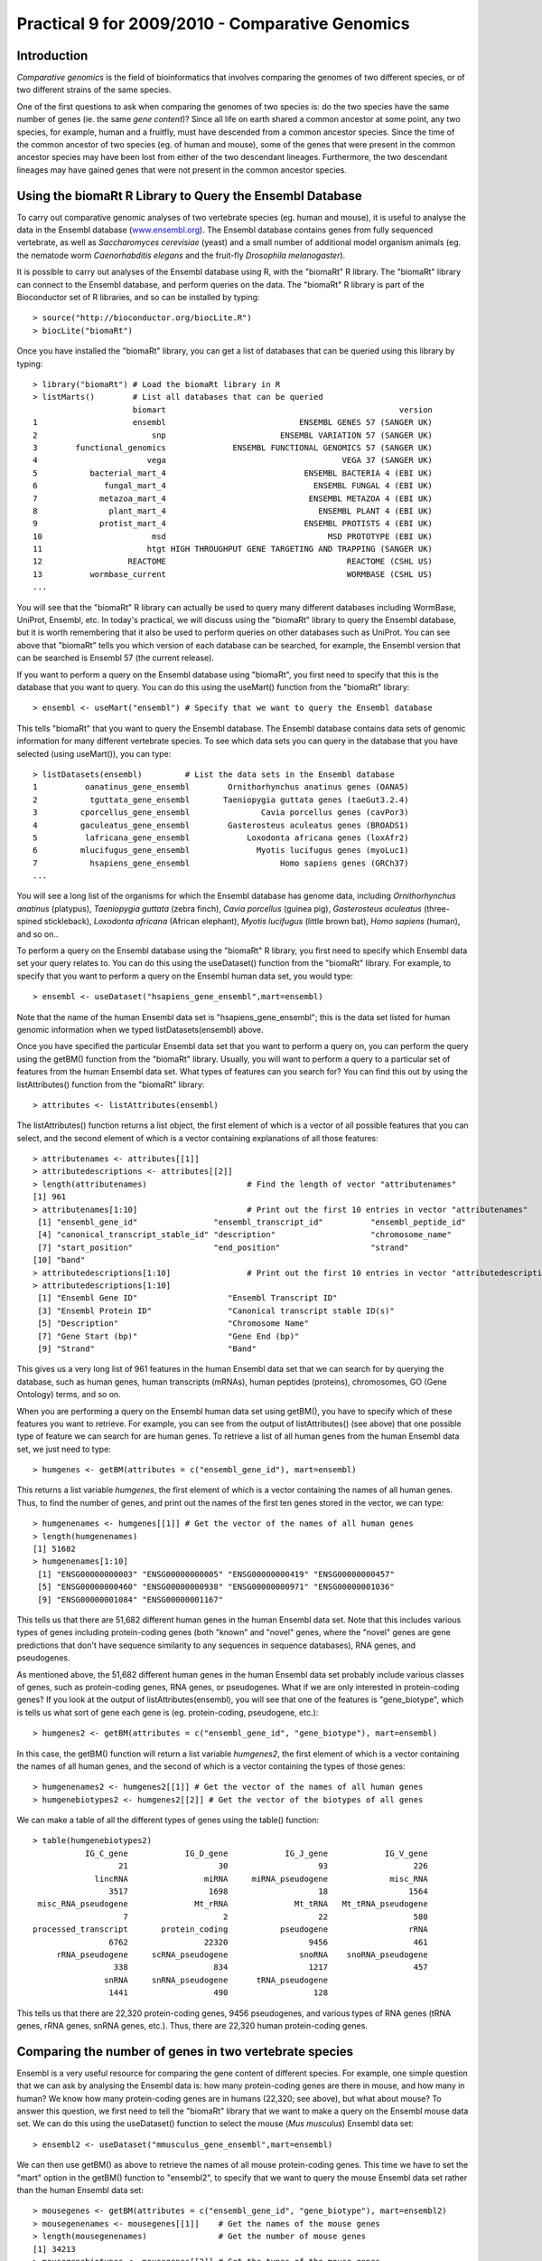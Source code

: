Practical 9 for 2009/2010 - Comparative Genomics
================================================

.. highlight:: r

Introduction
------------

*Comparative genomics* is the field of bioinformatics that involves
comparing the genomes of two different species, or of two different
strains of the same species.

One of the first questions to ask when comparing the genomes of two
species is: do the two species have the same number of genes (ie.
the same *gene content*)? Since all life on earth shared a common
ancestor at some point, any two species, for example, human and a
fruitfly, must have descended from a common ancestor species. Since
the time of the common ancestor of two species (eg. of human and
mouse), some of the genes that were present in the common ancestor
species may have been lost from either of the two descendant
lineages. Furthermore, the two descendant lineages may have gained
genes that were not present in the common ancestor species.

Using the biomaRt R Library to Query the Ensembl Database
---------------------------------------------------------

To carry out comparative genomic analyses of two vertebrate species
(eg. human and mouse), it is useful to analyse the data in the
Ensembl database (`www.ensembl.org <http://www.ensembl.org>`_). The
Ensembl database contains genes from fully sequenced vertebrate, as
well as *Saccharomyces cerevisiae* (yeast) and a small number of
additional model organism animals (eg. the nematode worm
*Caenorhabditis elegans* and the fruit-fly
*Drosophila melanogaster*).

It is possible to carry out analyses of the Ensembl database using
R, with the "biomaRt" R library. The "biomaRt" library can connect
to the Ensembl database, and perform queries on the data. The
"biomaRt" R library is part of the Bioconductor set of R libraries,
and so can be installed by typing:

::

    > source("http://bioconductor.org/biocLite.R")
    > biocLite("biomaRt")

Once you have installed the "biomaRt" library, you can get a list
of databases that can be queried using this library by typing:

::

    > library("biomaRt") # Load the biomaRt library in R
    > listMarts()        # List all databases that can be queried
                         biomart                                                 version
    1                    ensembl                            ENSEMBL GENES 57 (SANGER UK)
    2                        snp                        ENSEMBL VARIATION 57 (SANGER UK)
    3        functional_genomics              ENSEMBL FUNCTIONAL GENOMICS 57 (SANGER UK)
    4                       vega                                     VEGA 37 (SANGER UK)
    5           bacterial_mart_4                             ENSEMBL BACTERIA 4 (EBI UK)
    6              fungal_mart_4                               ENSEMBL FUNGAL 4 (EBI UK)
    7             metazoa_mart_4                              ENSEMBL METAZOA 4 (EBI UK)
    8               plant_mart_4                                ENSEMBL PLANT 4 (EBI UK)
    9             protist_mart_4                             ENSEMBL PROTISTS 4 (EBI UK)
    10                       msd                                  MSD PROTOTYPE (EBI UK)
    11                      htgt HIGH THROUGHPUT GENE TARGETING AND TRAPPING (SANGER UK)
    12                  REACTOME                                      REACTOME (CSHL US)
    13          wormbase_current                                      WORMBASE (CSHL US)
    ...

You will see that the "biomaRt" R library can actually be used to
query many different databases including WormBase, UniProt,
Ensembl, etc. In today's practical, we will discuss using the
"biomaRt" library to query the Ensembl database, but it is worth
remembering that it also be used to perform queries on other
databases such as UniProt. You can see above that "biomaRt" tells
you which version of each database can be searched, for example,
the Ensembl version that can be searched is Ensembl 57 (the current
release).

If you want to perform a query on the Ensembl database using
"biomaRt", you first need to specify that this is the database that
you want to query. You can do this using the useMart() function
from the "biomaRt" library:

::

    > ensembl <- useMart("ensembl") # Specify that we want to query the Ensembl database

This tells "biomaRt" that you want to query the Ensembl database.
The Ensembl database contains data sets of genomic information for
many different vertebrate species. To see which data sets you can
query in the database that you have selected (using useMart()), you
can type:

::

    > listDatasets(ensembl)         # List the data sets in the Ensembl database
    1          oanatinus_gene_ensembl        Ornithorhynchus anatinus genes (OANA5)
    2           tguttata_gene_ensembl       Taeniopygia guttata genes (taeGut3.2.4)
    3         cporcellus_gene_ensembl               Cavia porcellus genes (cavPor3)
    4         gaculeatus_gene_ensembl        Gasterosteus aculeatus genes (BROADS1)
    5          lafricana_gene_ensembl            Loxodonta africana genes (loxAfr2)
    6         mlucifugus_gene_ensembl              Myotis lucifugus genes (myoLuc1)
    7           hsapiens_gene_ensembl                   Homo sapiens genes (GRCh37)
    ...

You will see a long list of the organisms for which the Ensembl
database has genome data, including *Ornithorhynchus anatinus*
(platypus), *Taeniopygia guttata* (zebra finch), *Cavia porcellus*
(guinea pig), *Gasterosteus aculeatus* (three-spined stickleback),
*Loxodonta africana* (African elephant), *Myotis lucifugus* (little
brown bat), *Homo sapiens* (human), and so on..

To perform a query on the Ensembl database using the "biomaRt" R
library, you first need to specify which Ensembl data set your
query relates to. You can do this using the useDataset() function
from the "biomaRt" library. For example, to specify that you want
to perform a query on the Ensembl human data set, you would type:

::

    > ensembl <- useDataset("hsapiens_gene_ensembl",mart=ensembl) 

Note that the name of the human Ensembl data set is
"hsapiens\_gene\_ensembl"; this is the data set listed for human
genomic information when we typed listDatasets(ensembl) above.

Once you have specified the particular Ensembl data set that you
want to perform a query on, you can perform the query using the
getBM() function from the "biomaRt" library. Usually, you will want
to perform a query to a particular set of features from the human
Ensembl data set. What types of features can you search for? You
can find this out by using the listAttributes() function from the
"biomaRt" library:

::

    > attributes <- listAttributes(ensembl)

The listAttributes() function returns a list object, the first
element of which is a vector of all possible features that you can
select, and the second element of which is a vector containing
explanations of all those features:

::

    > attributenames <- attributes[[1]]
    > attributedescriptions <- attributes[[2]]
    > length(attributenames)                     # Find the length of vector "attributenames"
    [1] 961
    > attributenames[1:10]                       # Print out the first 10 entries in vector "attributenames"
     [1] "ensembl_gene_id"                "ensembl_transcript_id"          "ensembl_peptide_id"            
     [4] "canonical_transcript_stable_id" "description"                    "chromosome_name"               
     [7] "start_position"                 "end_position"                   "strand"                        
    [10] "band" 
    > attributedescriptions[1:10]                # Print out the first 10 entries in vector "attributedescriptions"
    > attributedescriptions[1:10]   
     [1] "Ensembl Gene ID"                   "Ensembl Transcript ID"            
     [3] "Ensembl Protein ID"                "Canonical transcript stable ID(s)"
     [5] "Description"                       "Chromosome Name"                  
     [7] "Gene Start (bp)"                   "Gene End (bp)"                    
     [9] "Strand"                            "Band"     

This gives us a very long list of 961 features in the human Ensembl
data set that we can search for by querying the database, such as
human genes, human transcripts (mRNAs), human peptides (proteins),
chromosomes, GO (Gene Ontology) terms, and so on.

When you are performing a query on the Ensembl human data set using
getBM(), you have to specify which of these features you want to
retrieve. For example, you can see from the output of
listAttributes() (see above) that one possible type of feature we
can search for are human genes. To retrieve a list of all human
genes from the human Ensembl data set, we just need to type:

::

    > humgenes <- getBM(attributes = c("ensembl_gene_id"), mart=ensembl)

This returns a list variable *humgenes*, the first element of which
is a vector containing the names of all human genes. Thus, to find
the number of genes, and print out the names of the first ten genes
stored in the vector, we can type:

::

    > humgenenames <- humgenes[[1]] # Get the vector of the names of all human genes
    > length(humgenenames) 
    [1] 51682
    > humgenenames[1:10]
     [1] "ENSG00000000003" "ENSG00000000005" "ENSG00000000419" "ENSG00000000457"
     [5] "ENSG00000000460" "ENSG00000000938" "ENSG00000000971" "ENSG00000001036"
     [9] "ENSG00000001084" "ENSG00000001167"

This tells us that there are 51,682 different human genes in the
human Ensembl data set. Note that this includes various types of
genes including protein-coding genes (both "known" and "novel"
genes, where the "novel" genes are gene predictions that don't have
sequence similarity to any sequences in sequence databases), RNA
genes, and pseudogenes.

As mentioned above, the 51,682 different human genes in the human
Ensembl data set probably include various classes of genes, such as
protein-coding genes, RNA genes, or pseudogenes. What if we are
only interested in protein-coding genes? If you look at the output
of listAttributes(ensembl), you will see that one of the features
is "gene\_biotype", which is tells us what sort of gene each gene
is (eg. protein-coding, pseudogene, etc.):

::

    > humgenes2 <- getBM(attributes = c("ensembl_gene_id", "gene_biotype"), mart=ensembl)

In this case, the getBM() function will return a list variable
*humgenes2*, the first element of which is a vector containing the
names of all human genes, and the second of which is a vector
containing the types of those genes:

::

    > humgenenames2 <- humgenes2[[1]] # Get the vector of the names of all human genes
    > humgenebiotypes2 <- humgenes2[[2]] # Get the vector of the biotypes of all genes

We can make a table of all the different types of genes using the
table() function:

::

    > table(humgenebiotypes2) 
               IG_C_gene            IG_D_gene            IG_J_gene            IG_V_gene 
                      21                   30                   93                  226 
                 lincRNA                miRNA     miRNA_pseudogene             misc_RNA 
                    3517                 1698                   18                 1564 
     misc_RNA_pseudogene              Mt_rRNA              Mt_tRNA   Mt_tRNA_pseudogene 
                       7                    2                   22                  580 
    processed_transcript       protein_coding           pseudogene                 rRNA 
                    6762                22320                 9456                  461 
         rRNA_pseudogene     scRNA_pseudogene               snoRNA    snoRNA_pseudogene 
                     338                  834                 1217                  457 
                   snRNA     snRNA_pseudogene      tRNA_pseudogene 
                    1441                  490                  128 

This tells us that there are 22,320 protein-coding genes, 9456
pseudogenes, and various types of RNA genes (tRNA genes, rRNA
genes, snRNA genes, etc.). Thus, there are 22,320 human
protein-coding genes.

Comparing the number of genes in two vertebrate species
-------------------------------------------------------

Ensembl is a very useful resource for comparing the gene content of
different species. For example, one simple question that we can ask
by analysing the Ensembl data is: how many protein-coding genes are
there in mouse, and how many in human? We know how many
protein-coding genes are in humans (22,320; see above), but what
about mouse? To answer this question, we first need to tell the
"biomaRt" library that we want to make a query on the Ensembl mouse
data set. We can do this using the useDataset() function to select
the mouse (*Mus musculus*) Ensembl data set:

::

    > ensembl2 <- useDataset("mmusculus_gene_ensembl",mart=ensembl) 

We can then use getBM() as above to retrieve the names of all mouse
protein-coding genes. This time we have to set the "mart" option in
the getBM() function to "ensembl2", to specify that we want to
query the mouse Ensembl data set rather than the human Ensembl data
set:

::

    > mousegenes <- getBM(attributes = c("ensembl_gene_id", "gene_biotype"), mart=ensembl2)
    > mousegenenames <- mousegenes[[1]]    # Get the names of the mouse genes
    > length(mousegenenames)               # Get the number of mouse genes
    [1] 34213
    > mousegenebiotypes <- mousegenes[[2]] # Get the types of the mouse genes 
    > table(mousegenebiotypes)
                 IG_C_gene              IG_D_gene              IG_J_gene              IG_V_gene 
                        20                     15                     87                    361 
                   lincRNA                  miRNA               misc_RNA                Mt_rRNA 
                       495                   1081                    148                      2 
                   Mt_tRNA polymorphic_pseudogene   processed_transcript         protein_coding 
                        22                      1                   2208                  23062 
                pseudogene                   rRNA                 snoRNA                  snRNA 
                      4677                    222                    949             

This tells us that there are 23,062 mouse protein-coding genes in
Ensembl. That is, mouse seems to have slightly more protein-coding
genes than human (23,062 mouse genes versus 22,320 human genes).

It is interesting to ask: why does mouse have more protein-coding
genes than human? There are several possible explanations: (i) that
there have been gene duplications in the mouse lineage since mouse
and human shared a common ancestor, which gave rise to new mouse
genes; (ii) that completely new genes (that are not related to any
other mouse gene) have arisen in the mouse lineage since mouse and
human shared a common ancestor; or (iii) that there have been genes
lost from the human genome since mouse and human shared a common
ancestor.

To investigate which of these explanations is most likely to be
correct, we need to figure out how the human protein-coding genes
are related to mouse protein-coding genes.

Identifying homologous genes between two species
------------------------------------------------

The Ensembl database groups homologous (related) genes together
into gene families. If a gene from human and a gene from mouse are
related, they should be placed together into the same Ensembl gene
family. In fact, if a human gene has any homologues (related
genes), it should be placed into some Ensembl gene family.

For all human and mouse genes that are placed together in a gene
family, Ensembl classifies the relationship between each pair of
human and mouse genes as *orthologues* (related genes that shared a
common ancestor in the ancestor of human and mouse, and arose due
to the human-mouse speciation event) or *paralogues* (related genes
that arose due to a duplication event within a species, for
example, due to a duplication event in mouse, or a duplication
event in the human-mouse ancestor).

If you type listAttributes(ensembl) again, you will see that one
possible feature that you can search for is "mouse\_ensembl\_gene",
which is the mouse orthologue of a human Ensembl gene. Another
possible feature that you can search for is
"mouse\_orthology\_type", which describes the type of orthology
relationship between a particular human gene and its mouse
orthologue. For example, if a particular human gene has two mouse
orthologues, the relationship between the human gene and each of
the mouse orthologues will be "ortholog\_one2many"
(one-human-to-many-mouse orthology). This can arise in the case
where there was a duplication in the mouse lineage after human and
mouse diverged, which means that two different mouse genes (which
are paralogues of each other) are both orthologues of the same
human gene.

Therefore, we can retrive the Ensembl identifiers of the mouse
orthologues of all human protein-coding genes by typing:

::

    > humgenes4 <- getBM(attributes = c("ensembl_gene_id", "mouse_ensembl_gene", "mouse_orthology_type"), mart=ensembl)

This will return an R list variable *humgenes4*, the first element
of which is a vector of Ensembl identifiers for all human
protein-coding genes, and the second element of which is a vector
of Ensembl identifiers for their mouse orthologues, and the third
element of which is a vector with information on the orthology
types.

We can print out the names of the first 10 human genes and their
mouse orthologues, and their orthology types, by typing:

::

    > humgenenames4 <- humgenes4[[1]]            # Get the names of all human genes
    > hummouseorthologues4 <- humgenes4[[2]]     # Get the names of the mouse orthologues of all human genes
    > hummouseorthologuetypes4 <- humgenes4[[3]] # Get the orthology relationship type
    > humgenenames4[1:10] 
     [1] "ENSG00000211890" "ENSG00000211892" "ENSG00000211892" "ENSG00000211892" "ENSG00000211892"
     [6] "ENSG00000211891" "ENSG00000211891" "ENSG00000211895" "ENSG00000211893" "ENSG00000211893"
    > hummouseorthologues4[1:10] 
     [1] "ENSMUSG00000076610" "ENSMUSG00000076614" "ENSMUSG00000076612" "ENSMUSG00000076613"
     [5] "ENSMUSG00000076615" "ENSMUSG00000076611" "ENSMUSG00000087642" "ENSMUSG00000076610"
     [9] "ENSMUSG00000076614" "ENSMUSG00000076612"
    > hummouseorthologuetypes4[1:10] 
     [1] "ortholog_one2many"  "ortholog_many2many" "ortholog_many2many" "ortholog_many2many"
     [5] "ortholog_many2many" "ortholog_one2many"  "ortholog_one2many"  "ortholog_one2many" 
     [9] "ortholog_many2many" "ortholog_many2many"

Not all human genes have mouse orthologues. To find out how many
human genes are orthologues, we can first find the indices of the
elements of the vector *hummouseorthologues4* that are empty:

::

    > myindex4 <- hummouseorthologues4=="" 

We can then find out the names of the human genes corresponding to
those indices:

::

    > humgenenames4b <- humgenenames4[myindex4]
    > length(unique(humgenenames4b))
    [1] 34115

This tells us that 34,115 human genes do not have mouse
orthologues. Note that we have to use the unique() function (which
removes duplicates from a vector) to count the number of human gene
names in vector *humgenenames4b*, as some human gene names appear
twice in that vector (because they have more than one mouse
orthologue listed in vector *hummouseorthologues4*).

How many of the 34,115 human genes that do not have mouse
orthologues are protein-coding genes? To answer this question, we
can merge together the information in the R list variable
*humgenes2* (which contains information on the name of each human
gene and its type), and the R list variable *humgenes4*. This can
be done using the merge() function in R, which can merge together
two list variables that contain some named elements in common (in
this case, both list variables contain a vector that has the names
of human genes):

::

    > humgenes5 <- merge(humgenes2, humgenes4)

The first element of the merged list variable *humgenes5* contains
a vector of the human gene names, the second has a vector of the
types of those genes (eg. protein-coding, pseudogene etc.), and the
third element has a vector of the mouse orthologues' names. We can
therefore find out how many protein-coding human genes lack mouse
orthologues by typing:

::

    > humgenenames5 <- humgenes5[[1]] 
    > humgenebiotypes5 <- humgenes5[[2]]
    > hummouseorthologues5 <- humgenes5[[3]]
    > myindex5 <- hummouseorthologues5=="" & humgenebiotypes5=="protein_coding"
    > humgenenames5b <- humgenenames5[myindex5] 
    > length(unique(humgenenames5b)) 
    [1] 4857 

This tells us that there are 4857 human protein-coding genes that
lack mouse orthologues.

Summary
-------

In this practical, you will have learnt to use the following R
functions:


#. useMart() to select a database to query (in the biomaRt library)
#. useDataset() to select a data set in a database to query (in the
   biomaRt library)
#. listDatasets() to get a list of all data sets in a database (in
   the biomaRt library)
#. listAttributes() to get a list of all features of a data set (in
   the biomaRt library)
#. getBM() to make a query on a database (in the biomaRt library)
#. unique() to remove duplicate elements from a vector
#. merge() to merge R list objects that contain some named elements
   in common

Links and Further Reading
-------------------------

Some links are included here for further reading, which will be
especially useful if you need to use the R package for your project
or assignments.

For background reading on comparative genomics, it is recommended
to read Chapter 8 of
*Introduction to Computational Genomics: a case studies approach*
by Cristianini and Hahn (Cambridge University Press;
`www.computational-genomics.net/book/ <http://www.computational-genomics.net/book/>`_).

Exercises
---------

Answer the following questions, using the R package. For each
question, please record your answer, and what you typed into R to
get this answer.

Q1. How many cow genes are there in the current version of the Ensembl database? 
    How many of the cow Ensembl genes are protein-coding genes?
Q2. How many cow protein-coding genes have human orthologues? 
    How many of the cow protein-coding genes have one-to-one
    orthologues in human?
Q3. How many cow genes have Pfam domains? Q4. What are the top 5 most common Pfam domains in cow genes, and how many copies of each are there in the cow protein set? Q5. How many of copies are there in the human protein set, of each of the top 5 cow protein domains? 
    Are the numbers of copies of some domains different in the two
    species?
    How would you check if this is a statistically significant
    difference?


